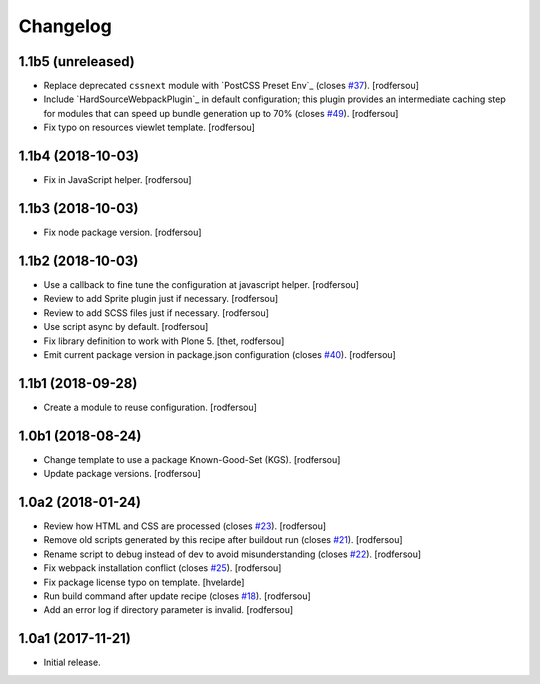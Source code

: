 Changelog
=========

1.1b5 (unreleased)
------------------

- Replace deprecated ``cssnext`` module with `PostCSS Preset Env`_ (closes `#37 <https://github.com/simplesconsultoria/sc.recipe.staticresources/issues/37>`_).
  [rodfersou]

- Include `HardSourceWebpackPlugin`_ in default configuration;
  this plugin provides an intermediate caching step for modules that can speed up bundle generation up to 70% (closes `#49 <https://github.com/simplesconsultoria/sc.recipe.staticresources/issues/49>`_).
  [rodfersou]

- Fix typo on resources viewlet template.
  [rodfersou]


1.1b4 (2018-10-03)
------------------

- Fix in JavaScript helper.
  [rodfersou]


1.1b3 (2018-10-03)
------------------

- Fix node package version.
  [rodfersou]


1.1b2 (2018-10-03)
------------------

- Use a callback to fine tune the configuration at javascript helper.
  [rodfersou]

- Review to add Sprite plugin just if necessary.
  [rodfersou]

- Review to add SCSS files just if necessary.
  [rodfersou]

- Use script async by default.
  [rodfersou]

- Fix library definition to work with Plone 5.
  [thet, rodfersou]

- Emit current package version in package.json configuration (closes `#40 <https://github.com/simplesconsultoria/sc.recipe.staticresources/issues/40>`_).
  [rodfersou]


1.1b1 (2018-09-28)
------------------

- Create a module to reuse configuration.
  [rodfersou]


1.0b1 (2018-08-24)
------------------

- Change template to use a package Known-Good-Set (KGS).
  [rodfersou]

- Update package versions.
  [rodfersou]


1.0a2 (2018-01-24)
------------------

- Review how HTML and CSS are processed (closes `#23 <https://github.com/simplesconsultoria/sc.recipe.staticresources/issues/23>`_).
  [rodfersou]

- Remove old scripts generated by this recipe after buildout run (closes `#21 <https://github.com/simplesconsultoria/sc.recipe.staticresources/issues/21>`_).
  [rodfersou]

- Rename script to debug instead of dev to avoid misunderstanding (closes `#22 <https://github.com/simplesconsultoria/sc.recipe.staticresources/issues/22>`_).
  [rodfersou]

- Fix webpack installation conflict (closes `#25 <https://github.com/simplesconsultoria/sc.recipe.staticresources/issues/25>`_).
  [rodfersou]

- Fix package license typo on template.
  [hvelarde]

- Run build command after update recipe (closes `#18 <https://github.com/simplesconsultoria/sc.recipe.staticresources/issues/18>`_).
  [rodfersou]

- Add an error log if directory parameter is invalid.
  [rodfersou]


1.0a1 (2017-11-21)
------------------

- Initial release.
